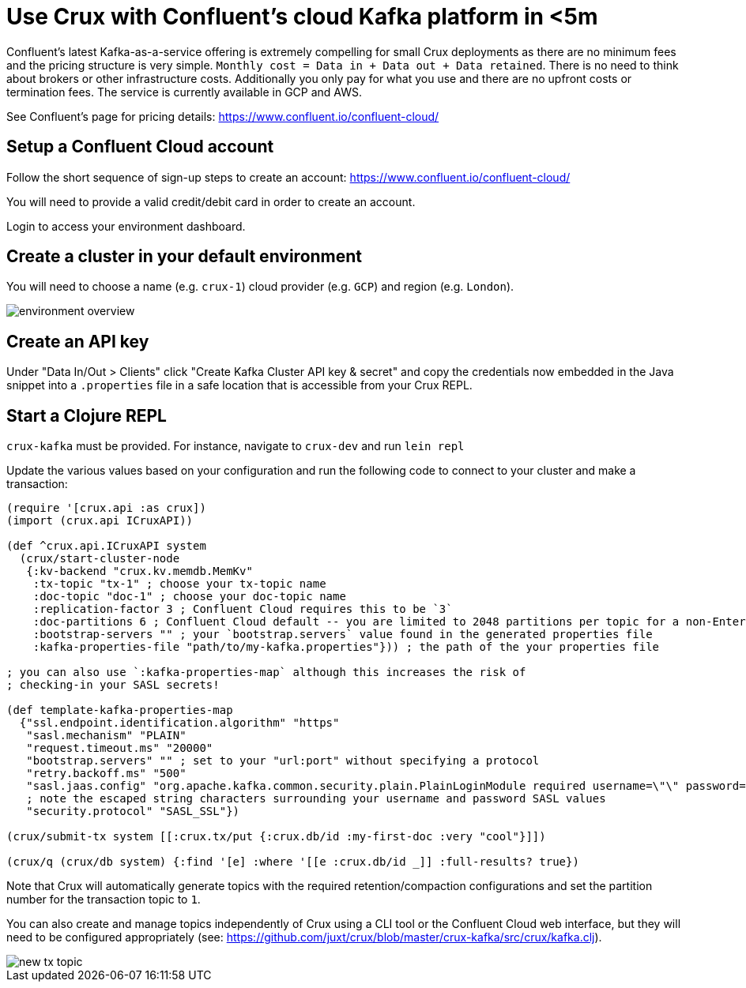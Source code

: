 = Use Crux with Confluent's cloud Kafka platform in <5m 

Confluent's latest Kafka-as-a-service offering is extremely compelling for
small Crux deployments as there are no minimum fees and the pricing structure
is very simple. `Monthly cost = Data in + Data out + Data retained`. There is
no need to think about brokers or other infrastructure costs. Additionally you
only pay for what you use and there are no upfront costs or termination fees.
The service is currently available in GCP and AWS.

See Confluent's page for pricing details:
https://www.confluent.io/confluent-cloud/

== Setup a Confluent Cloud account 

Follow the short sequence of sign-up steps to create an account:
https://www.confluent.io/confluent-cloud/

You will need to provide a valid credit/debit card in order to create an
account.

Login to access your environment dashboard.

== Create a cluster in your default environment

You will need to choose a name (e.g. `crux-1`) cloud provider (e.g. `GCP`) and
region (e.g. `London`).

image::environment-overview.png[]

== Create an API key

Under "Data In/Out > Clients" click "Create Kafka Cluster API key & secret" and
copy the credentials now embedded in the Java snippet into a `.properties` file
in a safe location that is accessible from your Crux REPL.

== Start a Clojure REPL

`crux-kafka` must be provided. For instance, navigate to `crux-dev` and run
`lein repl` 

Update the various values based on your configuration and run the following
code to connect to your cluster and make a transaction:

[source,clj]
----
(require '[crux.api :as crux])
(import (crux.api ICruxAPI))

(def ^crux.api.ICruxAPI system
  (crux/start-cluster-node
   {:kv-backend "crux.kv.memdb.MemKv"
    :tx-topic "tx-1" ; choose your tx-topic name
    :doc-topic "doc-1" ; choose your doc-topic name
    :replication-factor 3 ; Confluent Cloud requires this to be `3`
    :doc-partitions 6 ; Confluent Cloud default -- you are limited to 2048 partitions per topic for a non-Enterprise cluster
    :bootstrap-servers "" ; your `bootstrap.servers` value found in the generated properties file
    :kafka-properties-file "path/to/my-kafka.properties"})) ; the path of the your properties file

; you can also use `:kafka-properties-map` although this increases the risk of
; checking-in your SASL secrets!

(def template-kafka-properties-map
  {"ssl.endpoint.identification.algorithm" "https"
   "sasl.mechanism" "PLAIN"
   "request.timeout.ms" "20000"
   "bootstrap.servers" "" ; set to your "url:port" without specifying a protocol
   "retry.backoff.ms" "500"
   "sasl.jaas.config" "org.apache.kafka.common.security.plain.PlainLoginModule required username=\"\" password=\"\";"
   ; note the escaped string characters surrounding your username and password SASL values
   "security.protocol" "SASL_SSL"})

(crux/submit-tx system [[:crux.tx/put {:crux.db/id :my-first-doc :very "cool"}]])

(crux/q (crux/db system) {:find '[e] :where '[[e :crux.db/id _]] :full-results? true})
----

Note that Crux will automatically generate topics with the required
retention/compaction configurations and set the partition number for the
transaction topic to `1`.

You can also create and manage topics independently of Crux using a CLI tool or
the Confluent Cloud web interface, but they will need to be configured
appropriately (see:
https://github.com/juxt/crux/blob/master/crux-kafka/src/crux/kafka.clj).

image::new-tx-topic.png[]
